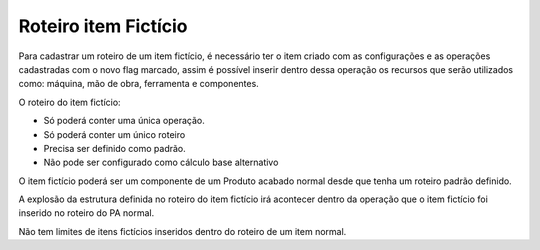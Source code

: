 ﻿Roteiro item Fictício
~~~~~~~~~~~~~~~~~~~~~~~~~~~~~~

Para cadastrar um roteiro de um item fictício, é necessário ter o item criado com as configurações e as operações cadastradas com o novo flag marcado, assim é possível inserir dentro dessa operação os recursos que serão utilizados como: máquina, mão de obra, ferramenta e componentes.

.. image:: /_static/BR\ One\ Produção/Processo/ItemFicticio/img5.JPG
   :scale: 80%

O roteiro do item fictício:

- Só poderá conter uma única operação.
- Só poderá conter um único roteiro 
- Precisa ser definido como padrão.
- Não pode ser configurado como cálculo base alternativo


O item fictício poderá ser um componente de um Produto acabado normal desde que tenha um roteiro padrão definido.

.. image:: /_static/BR\ One\ Produção/Processo/ItemFicticio/img6.JPG
   :scale: 80%

A explosão da estrutura definida no roteiro do item fictício irá acontecer dentro da operação que o item fictício foi inserido no roteiro do PA normal. 

Não tem limites de itens fictícios inseridos dentro do roteiro de um item normal.